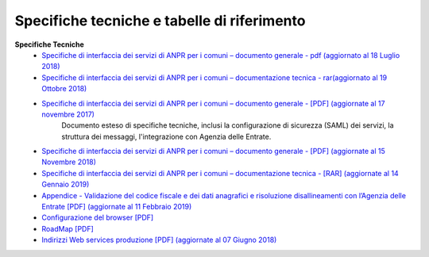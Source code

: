 Specifiche tecniche e tabelle di riferimento
=====================================================
**Specifiche Tecniche**
  - `Specifiche di interfaccia dei servizi di ANPR per i comuni – documento generale  - pdf (aggiornato al 18 Luglio 2018) <https://www.anpr.interno.it//portale/documents/20182/239162/MI-14-AN-01+SPECIFICHE+DI+INTERFACCIA+WS_18_07_2018_v1.pdf/4dae04f3-0e96-4e77-929c-8240bb93d53b>`_
  

  - `Specifiche di interfaccia dei servizi di ANPR per i comuni – documentazione tecnica  - rar(aggiornato al 19 Ottobre 2018) <https://anpr.interno.it/portale/documents/20182/239162/SPECIFICHE+DI+INTERFACCIA+14012019.rar/9ac58f28-63d2-436f-9672-4d442ab026d5>`_


  - `Specifiche di interfaccia dei servizi di ANPR per i comuni – documento generale  - [PDF] (aggiornate al 17 novembre 2017) <https://www.anpr.interno.it/portale/documents/20182/50186/Sito+WEB+di+ANPR+e+specifiche+di+integrazione17112017.pdf/2ab258a3-ad62-4220-8cbc-8cd9b4563832>`_
     Documento esteso di specifiche tecniche, inclusi la configurazione di sicurezza (SAML) dei servizi, la struttura dei messaggi, l'integrazione con Agenzia delle Entrate.


  - `Specifiche di interfaccia dei servizi di ANPR per i comuni – documento generale  -  [PDF] (aggiornate al 15 Novembre 2018) <https://anpr.interno.it/portale/documents/20182/239162/MI-14-AN-01+SPECIFICHE+DI+INTERFACCIA+WS_18_07_2018_v1.pdf/4dae04f3-0e96-4e77-929c-8240bb93d53b>`_
  
  - `Specifiche di interfaccia dei servizi di ANPR per i comuni – documentazione tecnica -  [RAR] (aggiornate al 14 Gennaio 2019) <https://anpr.interno.it/portale/documents/20182/239162/SPECIFICHE+DI+INTERFACCIA+14012019.rar/9ac58f28-63d2-436f-9672-4d442ab026d5>`_

  - `Appendice - Validazione del codice fiscale e dei dati anagrafici e risoluzione disallineamenti con l’Agenzia delle Entrate [PDF] (aggiornate al 11 Febbraio 2019) <https://www.anpr.interno.it/portale/documents/20182/239162/Risoluzione+disallineamenti+con+l%27Agenzia+delle+Entrate+11_02_2019.pdf/2e4e13c2-c606-43c9-82cb-f2362200db4e>`_
  - `Configurazione del browser  [PDF]  <https://anpr.interno.it/portale/documents/20182/209665/Nota+configurazione+browser.pdf/224d3db3-036e-4534-b1b5-b3b11b530b21>`_
  - `RoadMap [PDF]  <https://anpr.interno.it/portale/documents/20182/239162/roadmap03082018.pdf/c8c88eb1-9449-499a-a702-5b80184e9596>`_
  - `Indirizzi Web services produzione [PDF] (aggiornate al 07 Giugno 2018) <https://www.anpr.interno.it/portale/documents/20182/239162/Servizi+Attivi.pdf/fb256959-9934-41af-bc8f-0dd4a928f003>`_
